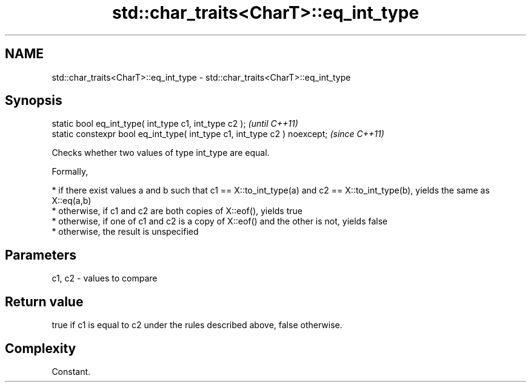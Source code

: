 .TH std::char_traits<CharT>::eq_int_type 3 "2020.03.24" "http://cppreference.com" "C++ Standard Libary"
.SH NAME
std::char_traits<CharT>::eq_int_type \- std::char_traits<CharT>::eq_int_type

.SH Synopsis
   static bool eq_int_type( int_type c1, int_type c2 );                     \fI(until C++11)\fP
   static constexpr bool eq_int_type( int_type c1, int_type c2 ) noexcept;  \fI(since C++11)\fP

   Checks whether two values of type int_type are equal.

   Formally,

     * if there exist values a and b such that c1 == X::to_int_type(a) and c2 == X::to_int_type(b), yields the same as X::eq(a,b)
     * otherwise, if c1 and c2 are both copies of X::eof(), yields true
     * otherwise, if one of c1 and c2 is a copy of X::eof() and the other is not, yields false
     * otherwise, the result is unspecified

.SH Parameters

   c1, c2 - values to compare

.SH Return value

   true if c1 is equal to c2 under the rules described above, false otherwise.

.SH Complexity

   Constant.
